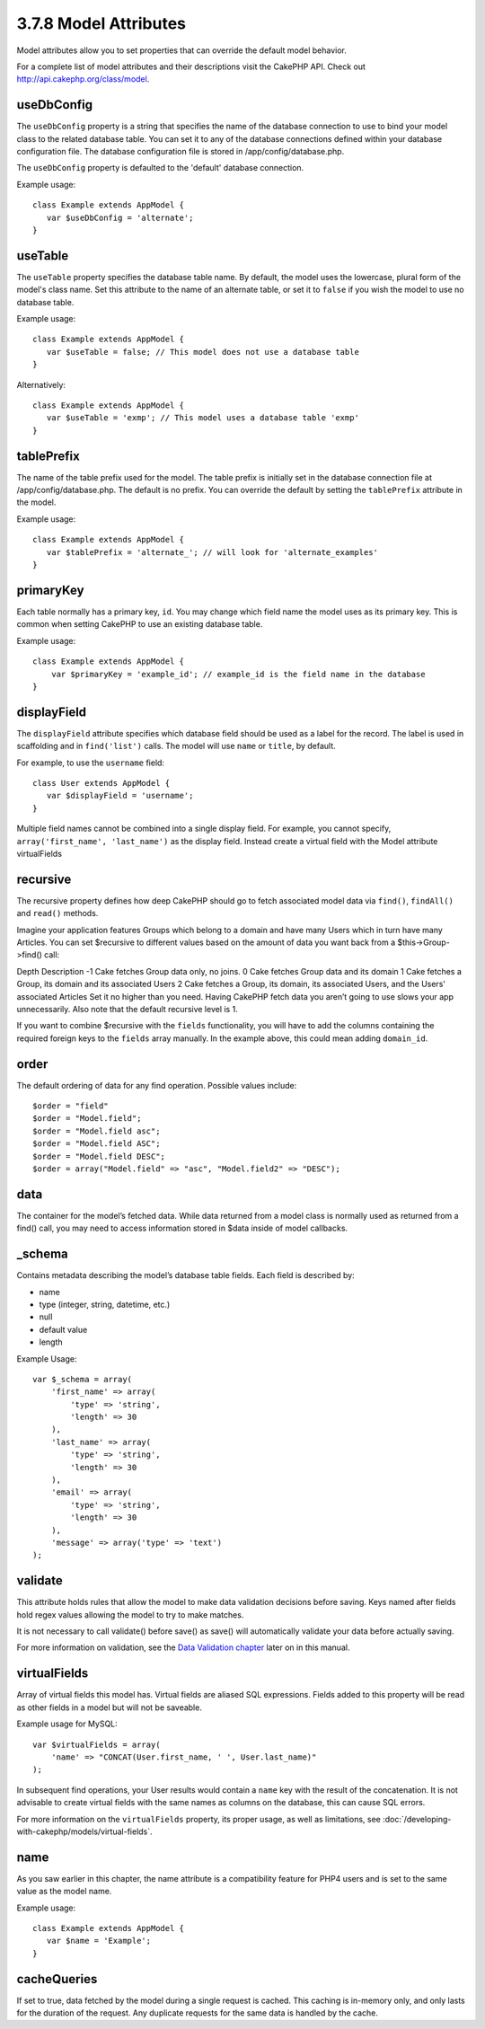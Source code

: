 3.7.8 Model Attributes
----------------------

Model attributes allow you to set properties that can override the
default model behavior.

For a complete list of model attributes and their descriptions
visit the CakePHP API. Check out
`http://api.cakephp.org/class/model <http://api.cakephp.org/class/model>`_.

useDbConfig
~~~~~~~~~~~

The ``useDbConfig`` property is a string that specifies the name of
the database connection to use to bind your model class to the
related database table. You can set it to any of the database
connections defined within your database configuration file. The
database configuration file is stored in /app/config/database.php.

The ``useDbConfig`` property is defaulted to the 'default' database
connection.

Example usage:

::

    class Example extends AppModel {
       var $useDbConfig = 'alternate';
    }

useTable
~~~~~~~~

The ``useTable`` property specifies the database table name. By
default, the model uses the lowercase, plural form of the model's
class name. Set this attribute to the name of an alternate table,
or set it to ``false`` if you wish the model to use no database
table.

Example usage:

::

    class Example extends AppModel {
       var $useTable = false; // This model does not use a database table
    }

Alternatively:

::

    class Example extends AppModel {
       var $useTable = 'exmp'; // This model uses a database table 'exmp'
    }

tablePrefix
~~~~~~~~~~~

The name of the table prefix used for the model. The table prefix
is initially set in the database connection file at
/app/config/database.php. The default is no prefix. You can
override the default by setting the ``tablePrefix`` attribute in
the model.

Example usage:

::

    class Example extends AppModel {
       var $tablePrefix = 'alternate_'; // will look for 'alternate_examples'
    }

primaryKey
~~~~~~~~~~

Each table normally has a primary key, ``id``. You may change which
field name the model uses as its primary key. This is common when
setting CakePHP to use an existing database table.

Example usage:

::

    class Example extends AppModel {
        var $primaryKey = 'example_id'; // example_id is the field name in the database
    }

displayField
~~~~~~~~~~~~

The ``displayField`` attribute specifies which database field
should be used as a label for the record. The label is used in
scaffolding and in ``find('list')`` calls. The model will use
``name`` or ``title``, by default.

For example, to use the ``username`` field:

::

    class User extends AppModel {
       var $displayField = 'username';
    }

Multiple field names cannot be combined into a single display
field. For example, you cannot specify,
``array('first_name', 'last_name')`` as the display field. Instead
create a virtual field with the Model attribute virtualFields

recursive
~~~~~~~~~

The recursive property defines how deep CakePHP should go to fetch
associated model data via ``find()``, ``findAll()`` and ``read()``
methods.

Imagine your application features Groups which belong to a domain
and have many Users which in turn have many Articles. You can set
$recursive to different values based on the amount of data you want
back from a $this->Group->find() call:

Depth
Description
-1
Cake fetches Group data only, no joins.
0
Cake fetches Group data and its domain
1
Cake fetches a Group, its domain and its associated Users
2
Cake fetches a Group, its domain, its associated Users, and the
Users' associated Articles
Set it no higher than you need. Having CakePHP fetch data you
aren’t going to use slows your app unnecessarily. Also note that
the default recursive level is 1.

If you want to combine $recursive with the ``fields``
functionality, you will have to add the columns containing the
required foreign keys to the ``fields`` array manually. In the
example above, this could mean adding ``domain_id``.

order
~~~~~

The default ordering of data for any find operation. Possible
values include:

::

    $order = "field"
    $order = "Model.field";
    $order = "Model.field asc";
    $order = "Model.field ASC";
    $order = "Model.field DESC";
    $order = array("Model.field" => "asc", "Model.field2" => "DESC");

data
~~~~

The container for the model’s fetched data. While data returned
from a model class is normally used as returned from a find() call,
you may need to access information stored in $data inside of model
callbacks.

\_schema
~~~~~~~~

Contains metadata describing the model’s database table fields.
Each field is described by:


-  name
-  type (integer, string, datetime, etc.)
-  null
-  default value
-  length

Example Usage:
::

    var $_schema = array(
        'first_name' => array(
            'type' => 'string', 
            'length' => 30
        ),
        'last_name' => array(
            'type' => 'string', 
            'length' => 30
        ),
        'email' => array(
            'type' => 'string',
            'length' => 30
        ),
        'message' => array('type' => 'text')
    );

validate
~~~~~~~~

This attribute holds rules that allow the model to make data
validation decisions before saving. Keys named after fields hold
regex values allowing the model to try to make matches.

It is not necessary to call validate() before save() as save() will
automatically validate your data before actually saving.

For more information on validation, see the
`Data Validation chapter <http://docs.cakephp.org/view/125/data-validation>`_ later on in
this manual.

virtualFields
~~~~~~~~~~~~~

Array of virtual fields this model has. Virtual fields are aliased
SQL expressions. Fields added to this property will be read as
other fields in a model but will not be saveable.

Example usage for MySQL:

::

    var $virtualFields = array(
        'name' => "CONCAT(User.first_name, ' ', User.last_name)"
    );

In subsequent find operations, your User results would contain a
``name`` key with the result of the concatenation. It is not
advisable to create virtual fields with the same names as columns
on the database, this can cause SQL errors.

For more information on the ``virtualFields`` property, its proper
usage, as well as limitations, see
:doc:`/developing-with-cakephp/models/virtual-fields`.

name
~~~~

As you saw earlier in this chapter, the name attribute is a
compatibility feature for PHP4 users and is set to the same value
as the model name.

Example usage:

::

    class Example extends AppModel {
       var $name = 'Example';
    }

cacheQueries
~~~~~~~~~~~~

If set to true, data fetched by the model during a single request
is cached. This caching is in-memory only, and only lasts for the
duration of the request. Any duplicate requests for the same data
is handled by the cache.
